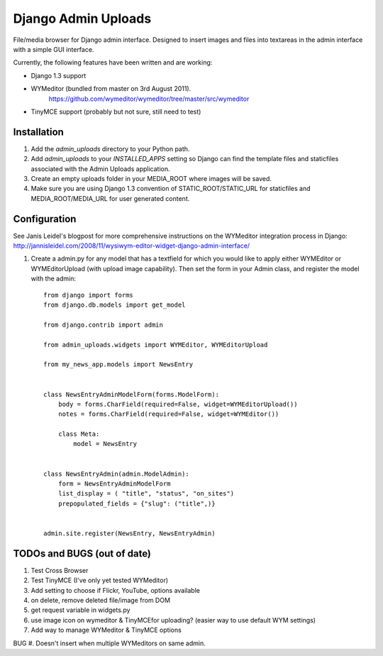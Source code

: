 ====================
Django Admin Uploads
====================

File/media browser for Django admin interface. Designed to insert
images and files into textareas in the admin interface with a simple
GUI interface.

Currently, the following features have been written and are working:

- Django 1.3 support
- WYMeditor (bundled from master on 3rd August 2011).
    https://github.com/wymeditor/wymeditor/tree/master/src/wymeditor
- TinyMCE support (probably but not sure, still need to test)

Installation
============

#. Add the `admin_uploads` directory to your Python path.
#. Add `admin_uploads` to your `INSTALLED_APPS` setting so Django can find the template files and staticfiles associated with the Admin Uploads application.
#. Create an empty uploads folder in your MEDIA_ROOT where images will be saved.
#. Make sure you are using Django 1.3 convention of STATIC_ROOT/STATIC_URL for staticfiles and MEDIA_ROOT/MEDIA_URL for user generated content.

Configuration
=============

See Janis Leidel's blogpost for more comprehensive instructions on the
WYMeditor integration process in Django:
http://jannisleidel.com/2008/11/wysiwym-editor-widget-django-admin-interface/

#. Create a admin.py for any model that has a textfield for which you would like to apply either WYMEditor or WYMEditorUpload (with upload image capability). Then set the form in your Admin class, and register the model with the admin::

    from django import forms
    from django.db.models import get_model

    from django.contrib import admin

    from admin_uploads.widgets import WYMEditor, WYMEditorUpload

    from my_news_app.models import NewsEntry


    class NewsEntryAdminModelForm(forms.ModelForm):
        body = forms.CharField(required=False, widget=WYMEditorUpload())
        notes = forms.CharField(required=False, widget=WYMEditor())

        class Meta:
            model = NewsEntry


    class NewsEntryAdmin(admin.ModelAdmin):
        form = NewsEntryAdminModelForm
        list_display = ( "title", "status", "on_sites")
        prepopulated_fields = {"slug": ("title",)}


    admin.site.register(NewsEntry, NewsEntryAdmin)


TODOs and BUGS (out of date)
============================
#. Test Cross Browser
#. Test TinyMCE (I've only yet tested WYMeditor)
#. Add setting to choose if Flickr, YouTube, options available
#. on delete, remove deleted file/image from DOM
#. get request variable in widgets.py
#. use image icon on wymeditor & TinyMCEfor uploading? (easier way to use default WYM settings)
#. Add way to manage WYMeditor & TinyMCE options

BUG
#. Doesn't insert when multiple WYMeditors on same admin.
